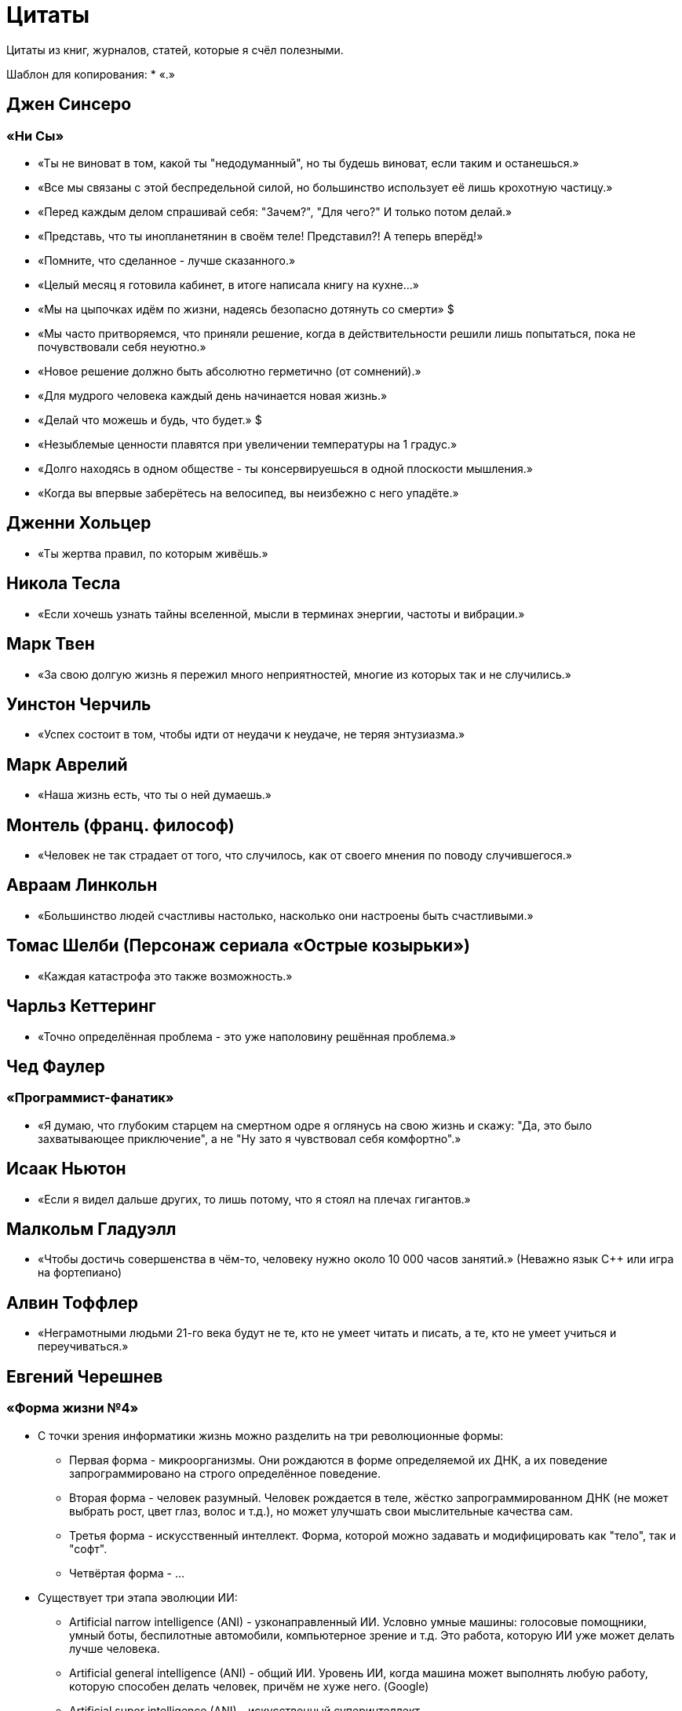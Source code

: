 = Цитаты

Цитаты из книг, журналов, статей, которые я счёл полезными.

Шаблон для копирования:
* «.»


== Джен Синсеро
=== «Ни Сы»
* «Ты не виноват в том, какой ты "недодуманный", но ты будешь виноват, если таким и останешься.»
* «Все мы связаны с этой беспредельной силой, но большинство использует её лишь крохотную частицу.»
* «Перед каждым делом спрашивай себя: "Зачем?", "Для чего?" И только потом делай.»
* «Представь, что ты инопланетянин в своём теле! Представил?! А теперь вперёд!»
* «Помните, что сделанное - лучше сказанного.»
* «Целый месяц я готовила кабинет, в итоге написала книгу на кухне...»
* «Мы на цыпочках идём по жизни, надеясь безопасно дотянуть со смерти» $
* «Мы часто притворяемся, что приняли решение, когда в действительности решили лишь попытаться, пока не почувствовали себя неуютно.»
* «Новое решение должно быть абсолютно герметично (от сомнений).»
* «Для мудрого человека каждый день начинается новая жизнь.»
* «Делай что можешь и будь, что будет.» $
* «Незыблемые ценности плавятся при увеличении температуры на 1 градус.»
* «Долго находясь в одном обществе - ты консервируешься в одной плоскости мышления.»
* «Когда вы впервые заберётесь на велосипед, вы неизбежно с него упадёте.»

== Дженни Хольцер
* «Ты жертва правил, по которым живёшь.»

== Никола Тесла
* «Если хочешь узнать тайны вселенной, мысли в терминах энергии, частоты и вибрации.»

== Марк Твен
* «За свою долгую жизнь я пережил много неприятностей, многие из которых так и не случились.»

== Уинстон Черчиль
* «Успех состоит в том, чтобы идти от неудачи к неудаче, не теряя энтузиазма.»

== Марк Аврелий
* «Наша жизнь есть, что ты о ней думаешь.»

== Монтель (франц. философ)
* «Человек не так страдает от того, что случилось, как от своего мнения по поводу случившегося.»

== Авраам Линкольн
* «Большинство людей счастливы настолько, насколько они настроены быть счастливыми.»

== Томас Шелби (Персонаж сериала «Острые козырьки»)
* «Каждая катастрофа это также возможность.»

== Чарльз Кеттеринг
* «Точно определённая проблема - это уже наполовину решённая проблема.»

== Чед Фаулер
=== «Программист-фанатик»
* «Я думаю, что глубоким старцем на смертном одре я оглянусь на свою жизнь и скажу: "Да, это было захватывающее приключение", а не "Ну зато я чувствовал себя комфортно".»

== Исаак Ньютон
* «Если я видел дальше других, то лишь потому, что я стоял на плечах гигантов.»

== Малкольм Гладуэлл
* «Чтобы достичь совершенства в чём-то, человеку нужно около 10 000 часов занятий.» (Неважно язык С++ или игра на фортепиано)

== Алвин Тоффлер
* «Неграмотными людьми 21-го века будут не те, кто не умеет читать и писать, а те, кто не умеет учиться и переучиваться.»

== Евгений Черешнев
=== «Форма жизни №4»
* С точки зрения информатики жизнь можно разделить на три революционные формы:
- Первая форма - микроорганизмы. Они рождаются в форме определяемой их ДНК, а их поведение запрограммировано на строго определённое поведение.
- Вторая форма - человек разумный. Человек рождается в теле, жёстко запрограммированном ДНК (не может выбрать рост, цвет глаз, волос и т.д.), но может улучшать свои мыслительные качества сам.
- Третья форма - искусственный интеллект. Форма, которой можно задавать и модифицировать как "тело", так и "софт".
- Четвёртая форма - ...

//#TODO: дочитать главу и закончить.
* Существует три этапа эволюции ИИ:
- Artificial narrow intelligence (ANI) - узконаправленный ИИ. Условно умные машины: голосовые помощники, умный боты, беспилотные автомобили, компьютерное зрение и т.д. Это работа, которую ИИ уже может делать лучше человека.
- Artificial general intelligence (ANI) - общий ИИ. Уровень ИИ, когда машина может выполнять любую работу, которую способен делать человек, причём не хуже него. (Google)
- Artificial super intelligence (ANI) - искусственный суперинтеллект.

* «Система образования сегодня работает по формуле "подготовить максимальное количество трудоспособных индивидуумов X к возрасту Y со знаниями Z" - при этом уровень знаний должен отличаться минимально...»


== Курс "JavaRush"
* «Лучшим критерием ваших знаний и успехов будут сделанные проекты и успехи на работе, в настоящем деле. Сравнивать себя не с серой массой вокруг, а с рынком и уровнем специалистов, действительно работающих в вашей профессии — это намного правильней.»

== Неизвестный (где-то вычитал)
* «Не важно, что вы знаете. Важно только то, что вы умеете делать полезного другим людям, за что они готовы платить вам деньги. Чем раньше вы это поймете, тем лучше.»